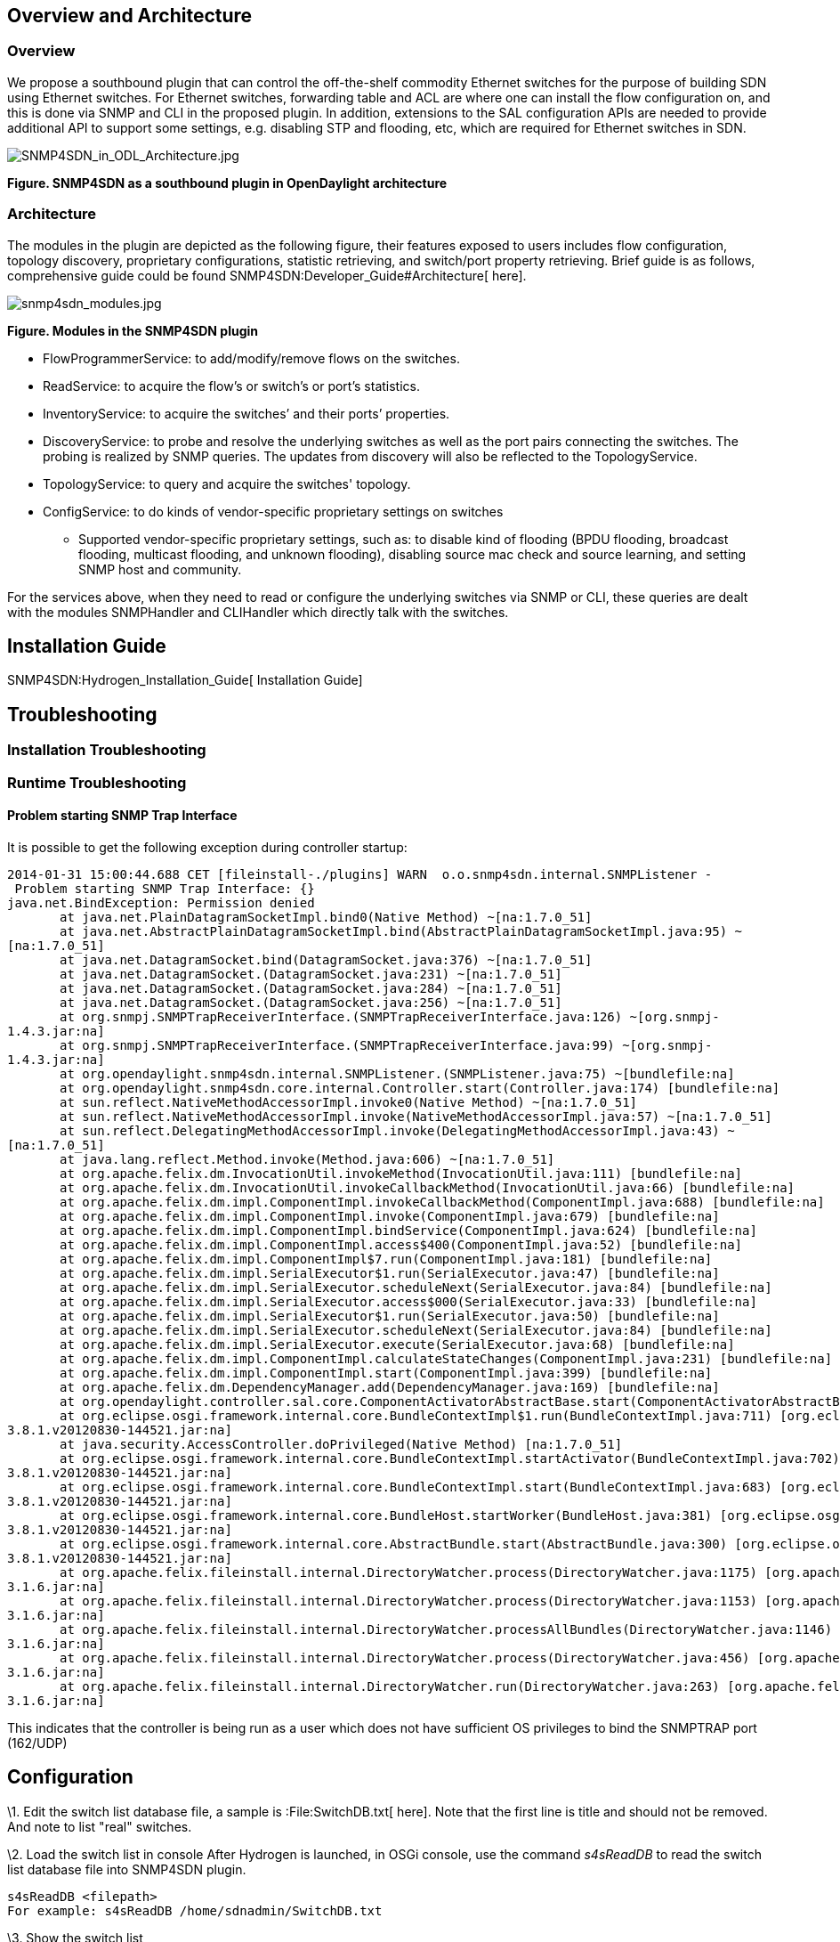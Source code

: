 [[overview-and-architecture]]
== Overview and Architecture

[[overview]]
=== Overview

We propose a southbound plugin that can control the off-the-shelf
commodity Ethernet switches for the purpose of building SDN using
Ethernet switches. For Ethernet switches, forwarding table and ACL are
where one can install the flow configuration on, and this is done via
SNMP and CLI in the proposed plugin. In addition, extensions to the SAL
configuration APIs are needed to provide additional API to support some
settings, e.g. disabling STP and flooding, etc, which are required for
Ethernet switches in SDN.

image:SNMP4SDN_in_ODL_Architecture.jpg[SNMP4SDN_in_ODL_Architecture.jpg,title="SNMP4SDN_in_ODL_Architecture.jpg"]

*Figure. SNMP4SDN as a southbound plugin in OpenDaylight architecture*

[[architecture]]
=== Architecture

The modules in the plugin are depicted as the following figure, their
features exposed to users includes flow configuration, topology
discovery, proprietary configurations, statistic retrieving, and
switch/port property retrieving. Brief guide is as follows,
comprehensive guide could be found
SNMP4SDN:Developer_Guide#Architecture[ here].

image:snmp4sdn_modules.jpg[snmp4sdn_modules.jpg,title="snmp4sdn_modules.jpg"]

*Figure. Modules in the SNMP4SDN plugin*

* FlowProgrammerService: to add/modify/remove flows on the switches.
* ReadService: to acquire the flow's or switch's or port's statistics.
* InventoryService: to acquire the switches’ and their ports’
properties.
* DiscoveryService: to probe and resolve the underlying switches as well
as the port pairs connecting the switches. The probing is realized by
SNMP queries. The updates from discovery will also be reflected to the
TopologyService.
* TopologyService: to query and acquire the switches' topology.
* ConfigService: to do kinds of vendor-specific proprietary settings on
switches
** Supported vendor-specific proprietary settings, such as: to disable
kind of flooding (BPDU flooding, broadcast flooding, multicast flooding,
and unknown flooding), disabling source mac check and source learning,
and setting SNMP host and community.

For the services above, when they need to read or configure the
underlying switches via SNMP or CLI, these queries are dealt with the
modules SNMPHandler and CLIHandler which directly talk with the
switches.

[[installation-guide]]
== Installation Guide

SNMP4SDN:Hydrogen_Installation_Guide[ Installation Guide]

[[troubleshooting]]
== Troubleshooting

[[installation-troubleshooting]]
=== Installation Troubleshooting

[[runtime-troubleshooting]]
=== Runtime Troubleshooting

[[problem-starting-snmp-trap-interface]]
==== Problem starting SNMP Trap Interface

It is possible to get the following exception during controller startup:

`2014-01-31 15:00:44.688 CET [fileinstall-./plugins] WARN  o.o.snmp4sdn.internal.SNMPListener - Problem starting SNMP Trap Interface: {}` +
`java.net.BindException: Permission denied` +
`       at java.net.PlainDatagramSocketImpl.bind0(Native Method) ~[na:1.7.0_51]` +
`       at java.net.AbstractPlainDatagramSocketImpl.bind(AbstractPlainDatagramSocketImpl.java:95) ~[na:1.7.0_51]` +
`       at java.net.DatagramSocket.bind(DatagramSocket.java:376) ~[na:1.7.0_51]` +
`       at java.net.DatagramSocket.``(DatagramSocket.java:231) ~[na:1.7.0_51]` +
`       at java.net.DatagramSocket.``(DatagramSocket.java:284) ~[na:1.7.0_51]` +
`       at java.net.DatagramSocket.``(DatagramSocket.java:256) ~[na:1.7.0_51]` +
`       at org.snmpj.SNMPTrapReceiverInterface.``(SNMPTrapReceiverInterface.java:126) ~[org.snmpj-1.4.3.jar:na]` +
`       at org.snmpj.SNMPTrapReceiverInterface.``(SNMPTrapReceiverInterface.java:99) ~[org.snmpj-1.4.3.jar:na]` +
`       at org.opendaylight.snmp4sdn.internal.SNMPListener.``(SNMPListener.java:75) ~[bundlefile:na]` +
`       at org.opendaylight.snmp4sdn.core.internal.Controller.start(Controller.java:174) [bundlefile:na]` +
`       at sun.reflect.NativeMethodAccessorImpl.invoke0(Native Method) ~[na:1.7.0_51]` +
`       at sun.reflect.NativeMethodAccessorImpl.invoke(NativeMethodAccessorImpl.java:57) ~[na:1.7.0_51]` +
`       at sun.reflect.DelegatingMethodAccessorImpl.invoke(DelegatingMethodAccessorImpl.java:43) ~[na:1.7.0_51]` +
`       at java.lang.reflect.Method.invoke(Method.java:606) ~[na:1.7.0_51]` +
`       at org.apache.felix.dm.InvocationUtil.invokeMethod(InvocationUtil.java:111) [bundlefile:na]` +
`       at org.apache.felix.dm.InvocationUtil.invokeCallbackMethod(InvocationUtil.java:66) [bundlefile:na]` +
`       at org.apache.felix.dm.impl.ComponentImpl.invokeCallbackMethod(ComponentImpl.java:688) [bundlefile:na]` +
`       at org.apache.felix.dm.impl.ComponentImpl.invoke(ComponentImpl.java:679) [bundlefile:na]` +
`       at org.apache.felix.dm.impl.ComponentImpl.bindService(ComponentImpl.java:624) [bundlefile:na]` +
`       at org.apache.felix.dm.impl.ComponentImpl.access$400(ComponentImpl.java:52) [bundlefile:na]` +
`       at org.apache.felix.dm.impl.ComponentImpl$7.run(ComponentImpl.java:181) [bundlefile:na]` +
`       at org.apache.felix.dm.impl.SerialExecutor$1.run(SerialExecutor.java:47) [bundlefile:na]` +
`       at org.apache.felix.dm.impl.SerialExecutor.scheduleNext(SerialExecutor.java:84) [bundlefile:na]` +
`       at org.apache.felix.dm.impl.SerialExecutor.access$000(SerialExecutor.java:33) [bundlefile:na]` +
`       at org.apache.felix.dm.impl.SerialExecutor$1.run(SerialExecutor.java:50) [bundlefile:na]` +
`       at org.apache.felix.dm.impl.SerialExecutor.scheduleNext(SerialExecutor.java:84) [bundlefile:na]` +
`       at org.apache.felix.dm.impl.SerialExecutor.execute(SerialExecutor.java:68) [bundlefile:na]` +
`       at org.apache.felix.dm.impl.ComponentImpl.calculateStateChanges(ComponentImpl.java:231) [bundlefile:na]` +
`       at org.apache.felix.dm.impl.ComponentImpl.start(ComponentImpl.java:399) [bundlefile:na]` +
`       at org.apache.felix.dm.DependencyManager.add(DependencyManager.java:169) [bundlefile:na]` +
`       at org.opendaylight.controller.sal.core.ComponentActivatorAbstractBase.start(ComponentActivatorAbstractBase.java:346) [bundlefile:na]` +
`       at org.eclipse.osgi.framework.internal.core.BundleContextImpl$1.run(BundleContextImpl.java:711) [org.eclipse.osgi-3.8.1.v20120830-144521.jar:na]` +
`       at java.security.AccessController.doPrivileged(Native Method) [na:1.7.0_51]` +
`       at org.eclipse.osgi.framework.internal.core.BundleContextImpl.startActivator(BundleContextImpl.java:702) [org.eclipse.osgi-3.8.1.v20120830-144521.jar:na]` +
`       at org.eclipse.osgi.framework.internal.core.BundleContextImpl.start(BundleContextImpl.java:683) [org.eclipse.osgi-3.8.1.v20120830-144521.jar:na]` +
`       at org.eclipse.osgi.framework.internal.core.BundleHost.startWorker(BundleHost.java:381) [org.eclipse.osgi-3.8.1.v20120830-144521.jar:na]` +
`       at org.eclipse.osgi.framework.internal.core.AbstractBundle.start(AbstractBundle.java:300) [org.eclipse.osgi-3.8.1.v20120830-144521.jar:na]` +
`       at org.apache.felix.fileinstall.internal.DirectoryWatcher.process(DirectoryWatcher.java:1175) [org.apache.felix.fileinstall-3.1.6.jar:na]` +
`       at org.apache.felix.fileinstall.internal.DirectoryWatcher.process(DirectoryWatcher.java:1153) [org.apache.felix.fileinstall-3.1.6.jar:na]` +
`       at org.apache.felix.fileinstall.internal.DirectoryWatcher.processAllBundles(DirectoryWatcher.java:1146) [org.apache.felix.fileinstall-3.1.6.jar:na]` +
`       at org.apache.felix.fileinstall.internal.DirectoryWatcher.process(DirectoryWatcher.java:456) [org.apache.felix.fileinstall-3.1.6.jar:na]` +
`       at org.apache.felix.fileinstall.internal.DirectoryWatcher.run(DirectoryWatcher.java:263) [org.apache.felix.fileinstall-3.1.6.jar:na]`

This indicates that the controller is being run as a user which does not
have sufficient OS privileges to bind the SNMPTRAP port (162/UDP)

[[configuration]]
== Configuration

\1. Edit the switch list database file, a sample is :File:SwitchDB.txt[
here]. Note that the first line is title and should not be removed. And
note to list "real" switches.

\2. Load the switch list in console After Hydrogen is launched, in OSGi
console, use the command _s4sReadDB_ to read the switch list database
file into SNMP4SDN plugin.

--------------------------------------------------
s4sReadDB <filepath>
For example: s4sReadDB /home/sdnadmin/SwitchDB.txt
--------------------------------------------------

\3. Show the switch list

----------
s4sPrintDB
----------

\4. Initial topology discovery Use the command _s4sTopoDiscover_ so that
the SNMP4SDN plugin will search and resolve the switches’ topology

---------------
s4sTopoDiscover
---------------

[[tutorial-how-to]]
== Tutorial / How-To

[[topology-discovery]]
=== Topology Discovery

Step 1 is required only once, Step 2 is also required only once or when
one’d like to refresh the topology.

1.  In OSGi console, execute: s4sReadDB (show it: s4sPrintDB)
2.  In OSGi console, execute: s4sTopoDiscover
3.  Then one may see the topology in Web GUI, pressing the OpenDaylight
icon at the left-top corner

[[flow-configurations]]
=== Flow configurations

Refer to the Web/Graphical Interface below

[[web-graphical-interface]]
== Web / Graphical Interface

[[for-helium-release]]
=== For Helium Release

Web GUI: http://:8181/dlux/index.html (default username/password:
admin/admin)

[[for-hydrogen-release]]
=== For Hydrogen Release

Web GUI: http://:8080 (default username/password: admin/admin)

[[showrefresh-the-switch-topology]]
=== Show/Refresh the switch topology

\1. Press the OpenDaylight icon at the left-top corner, one can see the
switches’ topology.

* *In initialization*: The topology may grow from zero to complete when
every time pressing the icon, if s4sTopoDiscover was just executed for
the first time in OSGi console, it takes a little time to collect the
topology completely
* *New switch join*: if a switch is newly connected to the subnet, it
will be detected by the plugin, then users can press the icon again and
see the new switch
* *Switch's label*: The switches are listed with Node ID as
“SNMP|xxxxxx” (xxxxxx is the switch’s MAC address, as specified in the
switch list database file. But it is not shown in hexadecimal string due
to controller’s limitation. This will be resolved in later)
* *Unmanaged switches*: If a switch exists in the subnet but is not
listed in the switch list database file, then the switch would not be
shown here

image:snmp4sdn_topology_init.jpg[snmp4sdn_topology_init.jpg,title="snmp4sdn_topology_init.jpg"]

\2. If the topology are not shown as expected, please do:

* Switch list database file is already read? In OSGi console, execute
the command _s4sReadDB _ (if would like to show it: use the command
_s4sPrintDB_)
* Execute the command _s4sTopoDiscover_ in OSGi console again

[[add-flow-to-switch]]
=== Add flow to switch

* *Currently only configurations with SNMP are supported* (i.e.
add/remove entries on switch’s forwarding table).
** *That is, the effective fields are: Node(switch)/VLAN ID/Destination
Mac Address/Action(add output port) [These four items must be given
together].* Other fields are ineffective now.

\1. Add flow entry

image:snmp4sdn_add_flow.jpg[snmp4sdn_add_flow.jpg,title="snmp4sdn_add_flow.jpg"]

\2. Specify the flow’s name and target node

image:snmp4sdn_add_flow_name_node.jpg[snmp4sdn_add_flow_name_node.jpg,title="snmp4sdn_add_flow_name_node.jpg"]

\3. Specify the VLAN ID and Destination MAC Address

image:snmp4sdn_add_flow_vlan_mac.jpg[snmp4sdn_add_flow_vlan_mac.jpg,title="snmp4sdn_add_flow_vlan_mac.jpg"]

\4. Specify the Action – Add Output Port, and assign the output port

image:snmp4sdn_add_flow_action_outport.jpg[snmp4sdn_add_flow_action_outport.jpg,title="snmp4sdn_add_flow_action_outport.jpg"]

\5. One can see the log of the flow adding, in the OSGi console

image:snmp4sdn_add_flow_log.jpg[snmp4sdn_add_flow_log.jpg,title="snmp4sdn_add_flow_log.jpg"]

[[remove-flow-on-switch]]
=== Remove flow on switch

* *Currently only configurations with SNMP are supported* (i.e.
add/remove entries on switch’s forwarding table)

\1. Select the flow to be removed

image:snmp4sdn_remove_flow.jpg[snmp4sdn_remove_flow.jpg,title="snmp4sdn_remove_flow.jpg"]

\2. You can see the log of the flow removing, in the OSGi console

image:snmp4sdn_remove_flow_log.jpg[snmp4sdn_remove_flow_log.jpg,title="snmp4sdn_remove_flow_log.jpg"]

[[command-line-interface]]
== Command Line Interface

None

[[console-interface]]
== Console Interface

None

[[programmatic-interface]]
== Programmatic Interface

The starting point for developers is
SNMP4SDN:Installation_Guide#Installation_from_scratch[ here] and
SNMP4SDN:Developer_Guide[ here].

[[help]]
== Help

* SNMP4SDN:Main[ SNMP4SDN Wiki]
* SNMP4SDN Mailing List
(https://lists.opendaylight.org/mailman/listinfo/snmp4sdn-users[user],
https://lists.opendaylight.org/mailman/listinfo/snmp4sdn-dev[developer],
https://lists.opendaylight.org/mailman/listinfo/snmp4sdn-bugs[bugs],
https://lists.opendaylight.org/mailman/listinfo/snmp4sdn-announce[announcement])

